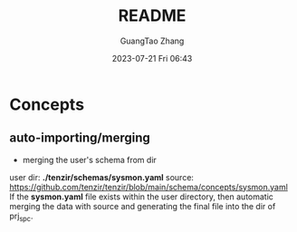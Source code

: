 #+TITLE: README
#+AUTHOR: GuangTao Zhang
#+EMAIL: gtrunsec@hardenedlinux.org
#+DATE: 2023-07-21 Fri 06:43


* Concepts
** auto-importing/merging

- merging the user's schema from dir
user dir: *./tenzir/schemas/sysmon.yaml*
source: https://github.com/tenzir/tenzir/blob/main/schema/concepts/sysmon.yaml
If the *sysmon.yaml* file exists within the user directory, then automatic merging the data with source and generating the final file into the dir of prj_spc.
